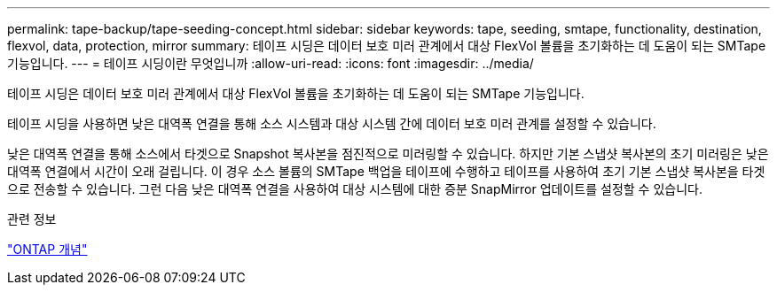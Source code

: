 ---
permalink: tape-backup/tape-seeding-concept.html 
sidebar: sidebar 
keywords: tape, seeding, smtape, functionality, destination, flexvol, data, protection, mirror 
summary: 테이프 시딩은 데이터 보호 미러 관계에서 대상 FlexVol 볼륨을 초기화하는 데 도움이 되는 SMTape 기능입니다. 
---
= 테이프 시딩이란 무엇입니까
:allow-uri-read: 
:icons: font
:imagesdir: ../media/


[role="lead"]
테이프 시딩은 데이터 보호 미러 관계에서 대상 FlexVol 볼륨을 초기화하는 데 도움이 되는 SMTape 기능입니다.

테이프 시딩을 사용하면 낮은 대역폭 연결을 통해 소스 시스템과 대상 시스템 간에 데이터 보호 미러 관계를 설정할 수 있습니다.

낮은 대역폭 연결을 통해 소스에서 타겟으로 Snapshot 복사본을 점진적으로 미러링할 수 있습니다. 하지만 기본 스냅샷 복사본의 초기 미러링은 낮은 대역폭 연결에서 시간이 오래 걸립니다. 이 경우 소스 볼륨의 SMTape 백업을 테이프에 수행하고 테이프를 사용하여 초기 기본 스냅샷 복사본을 타겟으로 전송할 수 있습니다. 그런 다음 낮은 대역폭 연결을 사용하여 대상 시스템에 대한 증분 SnapMirror 업데이트를 설정할 수 있습니다.

.관련 정보
link:../concepts/index.html["ONTAP 개념"]
